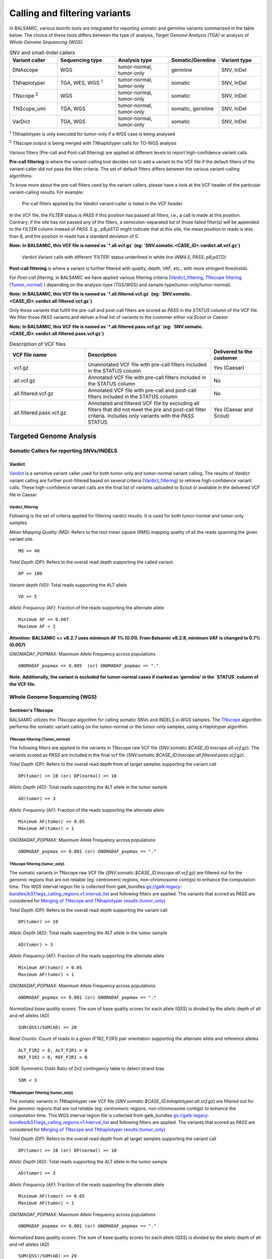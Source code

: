 ***********************************
Calling and filtering variants
***********************************

In BALSAMIC, various bioinfo tools are integrated for reporting somatic and germline variants summarized in the table below. The choice of these tools differs between the type of analysis, `Target Genome Analysis (TGA)` or analysis of `Whole Genome Sequencing (WGS)`.


.. list-table:: SNV and small-Indel callers
   :widths: 22 27 25 20 20
   :header-rows: 1

   * - Variant caller
     - Sequencing type
     - Analysis type
     - Somatic/Germline
     - Variant type
   * - DNAscope
     - WGS
     - tumor-normal, tumor-only
     - germline
     - SNV, InDel
   * - TNhaplotyper
     - TGA, WES, WGS :superscript:`1`
     - tumor-normal, tumor-only
     - somatic
     - SNV, InDel
   * - TNscope :superscript:`2`
     - WGS
     - tumor-normal, tumor-only
     - somatic
     - SNV, InDel
   * - TNScope_umi
     - TGA, WGS
     - tumor-normal, tumor-only
     - somatic, germline
     - SNV, InDel
   * - VarDict
     - TGA, WGS
     - tumor-normal, tumor-only
     - somatic
     - SNV, InDel

:superscript:`1` TNhaplotyper is only executed for tumor-only if a WGS case is being analysed

:superscript:`2` TNscope output is being merged with TNhaplotyper calls for TO-WGS analysis



Various filters (Pre-call and Post-call filtering) are applied at different levels to report high-confidence variant calls.

**Pre-call filtering** is where the variant-calling tool decides not to add a variant to the VCF file if the default filters of the variant-caller did not pass the filter criteria. The set of default filters differs between the various variant-calling algorithms.

To know more about the pre-call filters used by the variant callers, please have a look at the VCF header of the particular variant-calling results.
For example:

..  figure:: images/vcf_filters.png
    :width: 500px

    Pre-call filters applied by the `Vardict` variant-caller is listed in the VCF header.


In the VCF file, the `FILTER` status is `PASS` if this position has passed all filters, i.e., a call is made at this position. Contrary,
if the site has not passed any of the filters, a semicolon-separated list of those failed filter(s) will be appended to the `FILTER` column instead of `PASS`. E.g., `p8;pSTD` might
indicate that at this site, the mean position in reads is less than 8, and the position in reads has a standard deviation of 0.


**Note:**
**In BALSAMIC, this VCF file is named as `*.all.vcf.gz` (eg: `SNV.somatic.<CASE_ID>.vardict.all.vcf.gz`)**



..  figure:: images/filter_status.png
    :width: 500px

    Vardict Variant calls with different 'FILTER' status underlined in white line (`NM4.5`, `PASS`, `p8;pSTD`)


**Post-call filtering** is where a variant is further filtered with quality, depth, VAF, etc., with more stringent thresholds.

For `Post-call filtering`, in BALSAMIC we have applied various filtering criteria (`Vardict_filtering`_, `TNscope filtering (Tumor_normal)`_ ) depending on the analysis-type (TGS/WGS) and sample-type(tumor-only/tumor-normal).

**Note:**
**In BALSAMIC, this VCF file is named as `*.all.filtered.vcf.gz` (eg: `SNV.somatic.<CASE_ID>.vardict.all.filtered.vcf.gz`)**


Only those variants that fulfill the pre-call and post-call filters are scored as `PASS` in the `STATUS` column of the VCF file. We filter those `PASS` variants and deliver a final list of variants to the customer either via `Scout` or `Caesar`

**Note:**
**In BALSAMIC, this VCF file is named as `*.all.filtered.pass.vcf.gz` (eg: `SNV.somatic.<CASE_ID>.vardict.all.filtered.pass.vcf.gz`)**

.. list-table:: Description of VCF files
   :widths: 30 50 20
   :header-rows: 1

   * - VCF file name
     - Description
     - Delivered to the customer
   * - .vcf.gz 
     - Unannotated VCF file with pre-call filters included in the STATUS column
     - Yes (Caesar)
   * - .all.vcf.gz 
     - Annotated VCF file with pre-call filters included in the STATUS column
     - No
   * - .all.filtered.vcf.gz
     - Annotated VCF file with pre-call and post-call filters included in the STATUS column 
     - No
   * - .all.filtered.pass.vcf.gz
     - Annotated and filtered VCF file by excluding all filters that did not meet the pre and post-call filter criteria. Includes only variants with the `PASS` STATUS
     - Yes (Caesar and Scout)


**Targeted Genome Analysis**
#############################

Somatic Callers for reporting SNVs/INDELS
******************************************

**Vardict**
===========

`Vardict <https://github.com/AstraZeneca-NGS/VarDict>`_ is a sensitive variant caller used for both tumor-only and tumor-normal variant calling.
The results of `Vardict` variant calling are further post-filtered based on several criteria (`Vardict_filtering`_) to retrieve high-confidence variant calls.
These high-confidence variant calls are the final list of variants uploaded to Scout or available in the delivered VCF file in Caesar.

**Vardict_filtering**
^^^^^^^^^^^^^^^^^^^^^^
Following is the set of criteria applied for filtering vardict results. It is used for both tumor-normal and tumor-only samples.

*Mean Mapping Quality (MQ)*: Refers to the root mean square (RMS) mapping quality of all the reads spanning the given variant site.

::

    MQ >= 40

*Total Depth (DP)*: Refers to the overall read depth supporting the called variant.

::

    DP >= 100

*Variant depth (VD)*: Total reads supporting the ALT allele

::

    VD >= 5

*Allelic Frequency (AF)*: Fraction of the reads supporting the alternate allele

::

    Minimum AF >= 0.007
    Maximum AF < 1

**Attention:**
**BALSAMIC <= v8.2.7 uses minimum AF 1% (0.01). From Balsamic v8.2.8, minimum VAF is changed to 0.7% (0.007)**


*GNOMADAF_POPMAX*: Maximum Allele Frequency across populations

::

    GNOMADAF_popmax <= 0.005  (or) GNOMADAF_popmax == "."

**Note:**
**Additionally, the variant is excluded for tumor-normal cases if marked as 'germline' in the `STATUS` column of the VCF file.**

**Whole Genome Sequencing (WGS)**
**********************************

**Sentieon's TNscope**
=======================

BALSAMIC utilizes the `TNscope` algorithm for calling somatic SNVs and INDELS in WGS samples.
The `TNscope <https://www.biorxiv.org/content/10.1101/250647v1.abstract>`_ algorithm performs the somatic variant calling on the tumor-normal or the tumor-only samples, using a Haplotyper algorithm.

**TNscope filtering (Tumor_normal)**
^^^^^^^^^^^^^^^^^^^^^^^^^^^^^^^^^^^^^
The following filters are applied to the variants in TNscope raw VCF file (`SNV.somatic.$CASE_ID.tnscope.all.vcf.gz`). The variants scored as `PASS` are included in the final vcf file (`SNV.somatic.$CASE_ID.tnscope.all.filtered.pass.vcf.gz`).

*Total Depth (DP)*: Refers to the overall read depth from all target samples supporting the variant call

::

    DP(tumor) >= 10 (or) DP(normal) >= 10

*Allelic Depth (AD)*: Total reads supporting the ALT allele in the tumor sample

::

    AD(tumor) >= 3

*Allelic Frequency (AF)*: Fraction of the reads supporting the alternate allele

::

    Minimum AF(tumor) >= 0.05
    Maximum AF(tumor) < 1

*GNOMADAF_POPMAX*: Maximum Allele Frequency across populations

::

    GNOMADAF_popmax <= 0.001 (or) GNOMADAF_popmax == "."

**TNscope filtering (tumor_only)**
^^^^^^^^^^^^^^^^^^^^^^^^^^^^^^^^^^^
The somatic variants in TNscope raw VCF file (`SNV.somatic.$CASE_ID.tnscope.all.vcf.gz`) are filtered out for the genomic regions that are not reliable (eg: centromeric regions, non-chromosome contigs) to enhance the computation time. This WGS interval region file is collected from gatk_bundles `<gs://gatk-legacy-bundles/b37/wgs_calling_regions.v1.interval_list>`_
and following filters are applied. The variants that scored as `PASS` are considered for `Merging of TNscope and TNhaplotyper results (tumor_only)`_

*Total Depth (DP)*: Refers to the overall read depth supporting the variant call

::

    DP(tumor) >= 10

*Allelic Depth (AD)*: Total reads supporting the ALT allele in the tumor sample

::

    AD(tumor) > 3

*Allelic Frequency (AF)*: Fraction of the reads supporting the alternate allele

::

    Minimum AF(tumor) > 0.05
    Maximum AF(tumor) < 1

*GNOMADAF_POPMAX*: Maximum Allele Frequency across populations

::

    GNOMADAF_popmax <= 0.001 (or) GNOMADAF_popmax == "."


*Normalized base quality scores*:  The sum of base quality scores for each allele (QSS) is divided by the allelic depth of alt and ref alleles (AD)

::

    SUM(QSS)/SUM(AD) >= 20

*Read Counts*: Count of reads in a given (F1R2, F2R1) pair orientation supporting the alternate allele and reference alleles

::

    ALT_F1R2 > 0, ALT_F2R1 > 0
    REF_F1R2 > 0, REF_F2R1 > 0

*SOR*: Symmetric Odds Ratio of 2x2 contingency table to detect strand bias

::

    SOR < 3


**TNhaplotyper filtering (tumor_only)**
^^^^^^^^^^^^^^^^^^^^^^^^^^^^^^^^^^^^^^^
The somatic variants in TNhaplotyper raw VCF file (`SNV.somatic.$CASE_ID.tnhaplotyper.all.vcf.gz`) are filtered out for the genomic regions that are not reliable (eg: centromeric regions, non-chromosome contigs) to enhance the computation time. This WGS interval region file is collected from gatk_bundles `<gs://gatk-legacy-bundles/b37/wgs_calling_regions.v1.interval_list>`_
and following filters are applied. The variants that scored as `PASS` are considered for `Merging of TNscope and TNhaplotyper results (tumor_only)`_


*Total Depth (DP)*: Refers to the overall read depth from all target samples supporting the variant call

::

    DP(tumor) >= 10 (or) DP(normal) >= 10

*Allelic Depth (AD)*: Total reads supporting the ALT allele in the tumor sample

::

    AD(tumor) >= 3

*Allelic Frequency (AF)*: Fraction of the reads supporting the alternate allele

::

    Minimum AF(tumor) >= 0.05
    Maximum AF(tumor) < 1

*GNOMADAF_POPMAX*: Maximum Allele Frequency across populations

::

    GNOMADAF_popmax <= 0.001 (or) GNOMADAF_popmax == "."

*Normalized base quality scores*:  The sum of base quality scores for each allele (QSS) is divided by the allelic depth of alt and ref alleles (AD)

::

    SUM(QSS)/SUM(AD) >= 20

*Read Counts*: Count of reads in a given (F1R2, F2R1) pair orientation supporting the alternate allele and reference alleles

::

    ALT_F1R2 > 0, ALT_F2R1 > 0
    REF_F1R2 > 0, REF_F2R1 > 0


**Merging of TNscope and TNhaplotyper results (tumor_only)**
^^^^^^^^^^^^^^^^^^^^^^^^^^^^^^^^^^^^^^^^^^^^^^^^^^^^^^^^^^^^^

The filtered somatic variants from `TNscope filtering (tumor_only)`_ and `TNhaplotyper filtering (tumor_only)`_ are merged using the `bcftools` intersect command to reduce the number of reported somatic variants for tumor-only samples.
Next, the somatic variants that are called by both variant-callers are reported as the final filtered list of variants (`SNV.somatic.{CASE_ID}.tnscope.all.filtered.pass.vcf.gz`).
The final VCF constitutes a high confidence set of somatic variants, which is delivered to the customer either by scout or caesar filesystem.

**Target Genome Analysis with UMI's into account**
**************************************************

**Sentieon's TNscope**
=======================
`UMI workflow <https://balsamic.readthedocs.io/en/latest/FAQs.html>`_ performs the variant calling of SNVs/INDELS using the `TNscope` algorithm from UMI consensus-called reads.
The following filter applies for both tumor-normal and tumor-only samples.

**Pre-call Filters**

*minreads*: Filtering of consensus called reads based on the minimum reads supporting each UMI tag group

::

    minreads = 3,1,1

It means that at least `3` UMI tag groups should be ideally considered from both DNA strands, where a minimum of at least `1` UMI tag group should exist in each of the single-stranded consensus reads.

*min_init_tumor_lod*: Log odds is the likelihood that the candidate mutation is real over the likelihood that the candidate mutation is a sequencing error before any read-based filters are applied.
Minimum log-odds for the candidate selection. TNscope default: `4`. In our UMI-workflow we reduced this setting to `0.5`

::

    min_init_tumor_lod = 0.5

*min_tumor_lod*: minimum log odds in the final call of variants. TNscope default: `6.3`. In our UMI-workflow we reduced this setting to `4.0`

::

    min_tumor_lod = 4.0

*min_tumor_allele_frac*: Set the minimum tumor AF to be considered as potential variant site.

::

    min_tumor_allele_frac = 0.0005

*interval_padding*:  Adding an extra 100bp to each end of the target region in the bed file before variant calling.

::

    interval_padding = 100

**Post-call Filters**

*GNOMADAF_POPMAX*: Maximum Allele Frequency across populations

::

    GNOMADAF_popmax <= 0.02 (or) GNOMADAF_popmax == "."

**Attention:**
**BALSAMIC <= v8.2.10 uses GNOMAD_popmax <= 0.005. From Balsamic v9.0.0, this settings is changed to 0.02, to reduce the stringency.**


